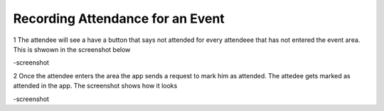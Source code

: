 .. _man.attendee.mark_attendance:

Recording Attendance for an Event
=================================

1 The attendee will see a have a button that says not attended for every attendeee that has not entered the event area. This is shwown in the screenshot below

-screenshot

2 Once the attendee enters the area the app sends a request to mark him as attended. The attedee gets marked as attended in the app. The screenshot shows how it looks

-screenshot
